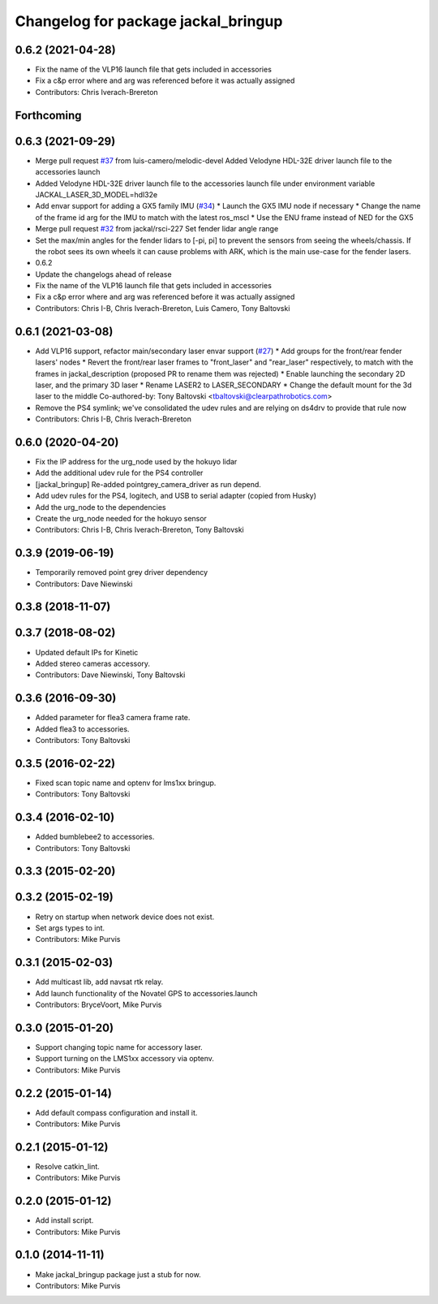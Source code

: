^^^^^^^^^^^^^^^^^^^^^^^^^^^^^^^^^^^^
Changelog for package jackal_bringup
^^^^^^^^^^^^^^^^^^^^^^^^^^^^^^^^^^^^

0.6.2 (2021-04-28)
------------------
* Fix the name of the VLP16 launch file that gets included in accessories
* Fix a c&p error where and arg was referenced before it was actually assigned
* Contributors: Chris Iverach-Brereton

Forthcoming
-----------

0.6.3 (2021-09-29)
------------------
* Merge pull request `#37 <https://github.com/jackal/jackal_robot/issues/37>`_ from luis-camero/melodic-devel
  Added Velodyne HDL-32E driver launch file to the accessories launch
* Added Velodyne HDL-32E driver launch file to the accessories launch file under environment variable JACKAL_LASER_3D_MODEL=hdl32e
* Add envar support for adding a GX5 family IMU (`#34 <https://github.com/jackal/jackal_robot/issues/34>`_)
  * Launch the GX5 IMU node if necessary
  * Change the name of the frame id arg for the IMU to match with the latest ros_mscl
  * Use the ENU frame instead of NED for the GX5
* Merge pull request `#32 <https://github.com/jackal/jackal_robot/issues/32>`_ from jackal/rsci-227
  Set fender lidar angle range
* Set the max/min angles for the fender lidars to [-pi, pi] to prevent the sensors from seeing the wheels/chassis.  If the robot sees its own wheels it can cause problems with ARK, which is the main use-case for the fender lasers.
* 0.6.2
* Update the changelogs ahead of release
* Fix the name of the VLP16 launch file that gets included in accessories
* Fix a c&p error where and arg was referenced before it was actually assigned
* Contributors: Chris I-B, Chris Iverach-Brereton, Luis Camero, Tony Baltovski

0.6.1 (2021-03-08)
------------------
* Add VLP16 support, refactor main/secondary laser envar support (`#27 <https://github.com/jackal/jackal_robot/issues/27>`_)
  * Add groups for the front/rear fender lasers' nodes
  * Revert the front/rear laser frames to "front_laser" and "rear_laser" respectively, to match with the frames in jackal_description (proposed PR to rename them was rejected)
  * Enable launching the secondary 2D laser, and the primary 3D laser
  * Rename LASER2 to LASER_SECONDARY
  * Change the default mount for the 3d laser to the middle
  Co-authored-by: Tony Baltovski <tbaltovski@clearpathrobotics.com>
* Remove the PS4 symlink; we've consolidated the udev rules and are relying on ds4drv to provide that rule now
* Contributors: Chris I-B, Chris Iverach-Brereton

0.6.0 (2020-04-20)
------------------
* Fix the IP address for the urg_node used by the hokuyo lidar
* Add the additional udev rule for the PS4 controller
* [jackal_bringup] Re-added pointgrey_camera_driver as run depend.
* Add udev rules for the PS4, logitech, and USB to serial adapter (copied from Husky)
* Add the urg_node to the dependencies
* Create the urg_node needed for the hokuyo sensor
* Contributors: Chris I-B, Chris Iverach-Brereton, Tony Baltovski

0.3.9 (2019-06-19)
------------------
* Temporarily removed point grey driver dependency
* Contributors: Dave Niewinski

0.3.8 (2018-11-07)
------------------

0.3.7 (2018-08-02)
------------------
* Updated default IPs for Kinetic
* Added stereo cameras accessory.
* Contributors: Dave Niewinski, Tony Baltovski

0.3.6 (2016-09-30)
------------------
* Added parameter for flea3 camera frame rate.
* Added flea3 to accessories.
* Contributors: Tony Baltovski

0.3.5 (2016-02-22)
------------------
* Fixed scan topic name and optenv for lms1xx bringup.
* Contributors: Tony Baltovski

0.3.4 (2016-02-10)
------------------
* Added bumblebee2 to accessories.
* Contributors: Tony Baltovski

0.3.3 (2015-02-20)
------------------

0.3.2 (2015-02-19)
------------------
* Retry on startup when network device does not exist.
* Set args types to int.
* Contributors: Mike Purvis

0.3.1 (2015-02-03)
------------------
* Add multicast lib, add navsat rtk relay.
* Add launch functionality of the Novatel GPS to accessories.launch
* Contributors: BryceVoort, Mike Purvis

0.3.0 (2015-01-20)
------------------
* Support changing topic name for accessory laser.
* Support turning on the LMS1xx accessory via optenv.
* Contributors: Mike Purvis

0.2.2 (2015-01-14)
------------------
* Add default compass configuration and install it.
* Contributors: Mike Purvis

0.2.1 (2015-01-12)
------------------
* Resolve catkin_lint.
* Contributors: Mike Purvis

0.2.0 (2015-01-12)
------------------
* Add install script.
* Contributors: Mike Purvis

0.1.0 (2014-11-11)
------------------
* Make jackal_bringup package just a stub for now.
* Contributors: Mike Purvis
